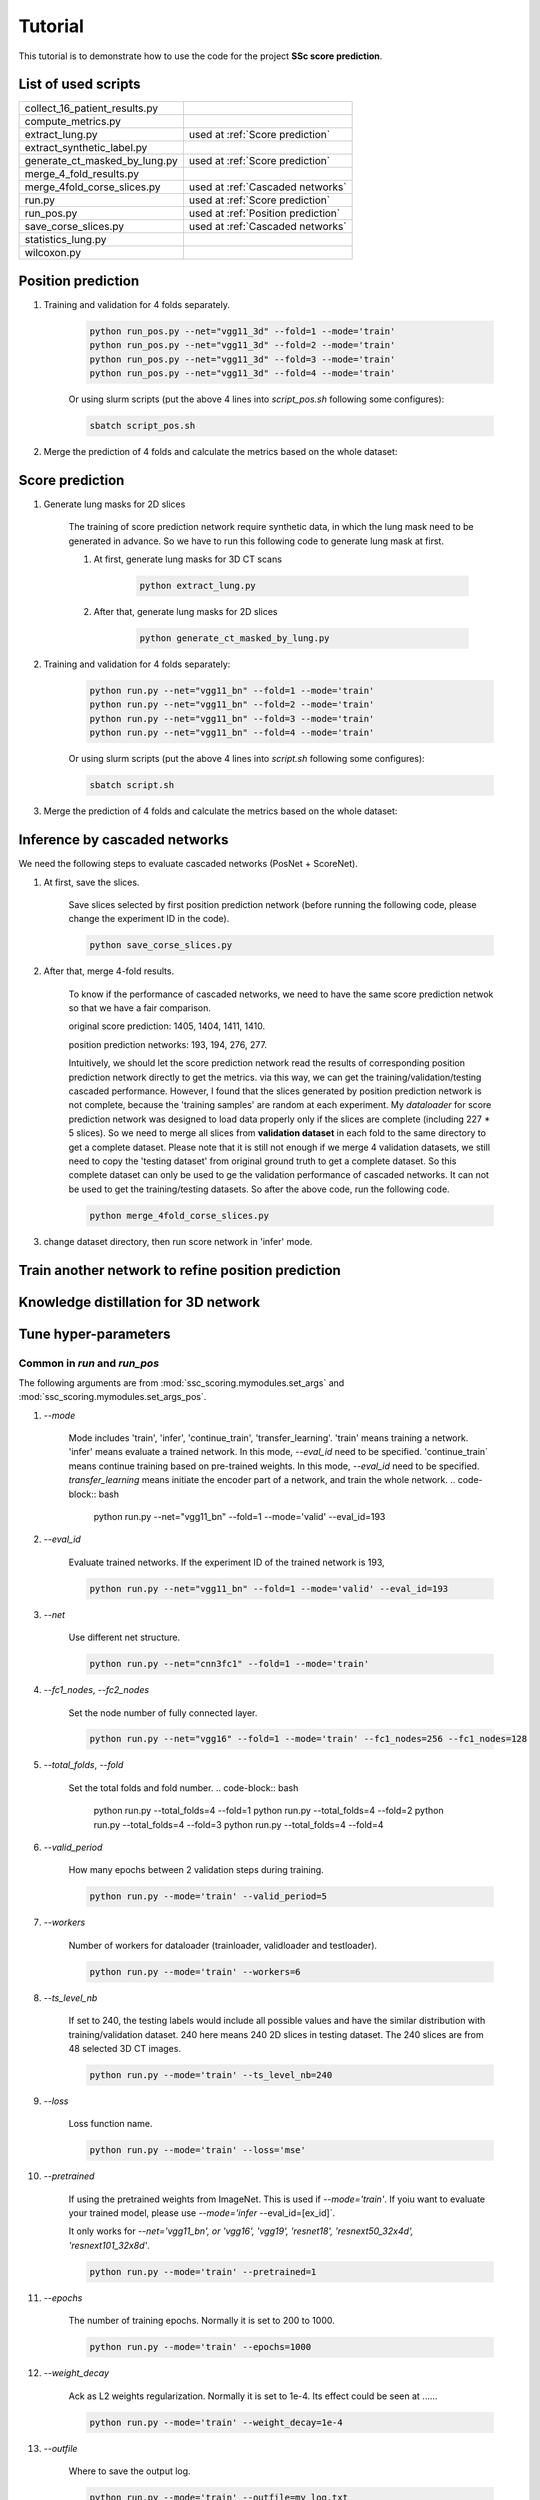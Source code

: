 Tutorial
========

This tutorial is to demonstrate how to use the code for the project **SSc score prediction**.

List of used scripts
---------------------

=============================   ====================================
collect_16_patient_results.py
compute_metrics.py
extract_lung.py                 used at :ref:`Score prediction`
extract_synthetic_label.py
generate_ct_masked_by_lung.py   used at :ref:`Score prediction`
merge_4_fold_results.py
merge_4fold_corse_slices.py     used at :ref:`Cascaded networks`
run.py                          used at :ref:`Score prediction`
run_pos.py                      used at :ref:`Position prediction`
save_corse_slices.py            used at :ref:`Cascaded networks`
statistics_lung.py
wilcoxon.py
=============================   ====================================


.. _Position prediction:
Position prediction
-------------------
#. Training and validation for 4 folds separately.

    .. code-block:: bash

        python run_pos.py --net="vgg11_3d" --fold=1 --mode='train'
        python run_pos.py --net="vgg11_3d" --fold=2 --mode='train'
        python run_pos.py --net="vgg11_3d" --fold=3 --mode='train'
        python run_pos.py --net="vgg11_3d" --fold=4 --mode='train'

    Or using slurm scripts (put the above 4 lines into `script_pos.sh` following some configures):

    .. code-block:: bash

        sbatch script_pos.sh

#. Merge the prediction of 4 folds and calculate the metrics based on the whole dataset:


.. _Score prediction:
Score prediction
-------------------
#. Generate lung masks for 2D slices

    The training of score prediction network require synthetic data, in which the lung mask need to be generated
    in advance. So we have to run this following code to generate lung mask at first.

    #. At first, generate lung masks for 3D CT scans

        .. code-block:: bash

            python extract_lung.py

    #. After that, generate lung masks for 2D slices

        .. code-block:: bash

            python generate_ct_masked_by_lung.py

#. Training and validation for 4 folds separately:

    .. code-block:: bash

        python run.py --net="vgg11_bn" --fold=1 --mode='train'
        python run.py --net="vgg11_bn" --fold=2 --mode='train'
        python run.py --net="vgg11_bn" --fold=3 --mode='train'
        python run.py --net="vgg11_bn" --fold=4 --mode='train'

    Or using slurm scripts (put the above 4 lines into `script.sh` following some configures):

    .. code-block:: bash

        sbatch script.sh

#. Merge the prediction of 4 folds and calculate the metrics based on the whole dataset:


.. _Cascaded networks:
Inference by cascaded networks
--------------------------------
We need the following steps to evaluate cascaded networks (PosNet + ScoreNet).

#. At first, save the slices.

    Save slices selected by first position prediction network (before running the following code, please
    change the experiment ID in the code).

    .. code-block:: bash

        python save_corse_slices.py

#. After that, merge 4-fold results.

    To know if the performance of cascaded networks, we need to have the same score prediction netwok so that we have
    a fair comparison.

    original score prediction: 1405, 1404, 1411, 1410.

    position prediction networks: 193, 194, 276, 277.

    Intuitively, we should let the score prediction network read the results of corresponding position prediction
    network directly to get the metrics. via this way, we can get the training/validation/testing cascaded performance.
    However, I found that the slices generated by position prediction network is not complete, because the
    'training samples' are random at each experiment. My `dataloader` for score prediction network was designed to
    load data properly only if the slices are complete (including 227 * 5 slices). So we need to merge all slices
    from **validation dataset** in each fold to the same directory to get a complete dataset. Please note that it is
    still not enough if we merge 4 validation datasets, we still need to copy the 'testing dataset' from original ground
    truth to get a complete dataset. So this complete dataset can only be used to ge the validation performance of
    cascaded networks. It can not be used to get the training/testing datasets. So after the above code,
    run the following code.

    .. code-block:: bash

        python merge_4fold_corse_slices.py

#. change dataset directory, then run score network in 'infer' mode.




Train another network to refine position prediction
--------------------------------------------------------


Knowledge distillation for 3D network
-------------------------------------

Tune hyper-parameters
-----------------------

Common in `run` and `run_pos`
~~~~~~~~~~~~~~~~~~~~~~~~~~~~~~~~~~~~~~~~~~~~

The following arguments are from :mod:`ssc_scoring.mymodules.set_args` and :mod:`ssc_scoring.mymodules.set_args_pos`.

#. `--mode`

    Mode includes 'train', 'infer', 'continue_train', 'transfer_learning'.
    'train' means training a network.
    'infer' means evaluate a trained network. In this mode, `--eval_id` need to be specified.
    'continue_train` means continue training based on pre-trained weights. In this mode, `--eval_id` need to be specified.
    `transfer_learning` means initiate the encoder part of a network, and train the whole network.
    .. code-block:: bash

            python run.py --net="vgg11_bn" --fold=1 --mode='valid' --eval_id=193



#. `--eval_id`

    Evaluate trained networks. If the experiment ID of the trained network is 193,

    .. code-block:: bash

            python run.py --net="vgg11_bn" --fold=1 --mode='valid' --eval_id=193


#. `--net`

    Use different net structure.

    .. code-block:: bash

            python run.py --net="cnn3fc1" --fold=1 --mode='train'


#. `--fc1_nodes`, `--fc2_nodes`

    Set the node number of fully connected layer.

    .. code-block:: bash

            python run.py --net="vgg16" --fold=1 --mode='train' --fc1_nodes=256 --fc1_nodes=128


#. `--total_folds`, `--fold`

    Set the total folds and fold number.
    .. code-block:: bash

            python run.py --total_folds=4 --fold=1
            python run.py --total_folds=4 --fold=2
            python run.py --total_folds=4 --fold=3
            python run.py --total_folds=4 --fold=4


#. `--valid_period`

    How many epochs between 2 validation steps during training.

    .. code-block:: bash

        python run.py --mode='train' --valid_period=5


#. `--workers`

    Number of workers for dataloader (trainloader, validloader and testloader).

    .. code-block:: bash

        python run.py --mode='train' --workers=6


#. `--ts_level_nb`

    If set to 240, the testing labels would include all possible values and have the similar distribution with
    training/validation dataset.
    240 here means 240 2D slices in testing dataset. The 240 slices are from 48 selected 3D CT images.

    .. code-block:: bash

        python run.py --mode='train' --ts_level_nb=240


#. `--loss`

    Loss function name.

    .. code-block:: bash

        python run.py --mode='train' --loss='mse'


#. `--pretrained`

    If using the pretrained weights from ImageNet. This is used if `--mode='train'`. If yoiu want to evaluate
    your trained model, please use `--mode='infer` --eval_id=[ex_id]`.

    It only works for `--net='vgg11_bn', or 'vgg16', 'vgg19', 'resnet18', 'resnext50_32x4d', 'resnext101_32x8d'`.

    .. code-block:: bash

        python run.py --mode='train' --pretrained=1


#. `--epochs`

    The number of training epochs. Normally it is set to 200 to 1000.

    .. code-block:: bash

        python run.py --mode='train' --epochs=1000


#. `--weight_decay`

    Ack as L2 weights regularization. Normally it is set to 1e-4. Its effect could be seen at ......

    .. code-block:: bash

        python run.py --mode='train' --weight_decay=1e-4


#. `--outfile`

    Where to save the output log.

    .. code-block:: bash

        python run.py --mode='train' --outfile=my_log.txt


#. `--hostname`

    Hostname of the server.

    .. code-block:: bash

        python run.py --mode='train' --hostname=$(hostname)


#. `--remark`

    Remark for this experiment.

    .. code-block:: bash

        python run.py --mode='train' --net='vgg19' --remark="train vgg19"



Exclusive in `run`
~~~~~~~~~~~~~~~~~~~~

The following arguments are from :mod:`ssc_scoring.mymodules.set_args`

#. `--level`

    Which level is the training data from?

    - Normally we use data from all levels:

    .. code-block:: bash

            python run.py --level=0

    - Or we can also use data from a specific level:

    .. code-block:: bash

            python run.py --level=3



#. `--sampler`

    If use _balanced sampler to make the label distribution _balanced.

    .. code-block:: bash

        python run.py --sampler=1


#. `--corse_pred_id`

    todo

    .. code-block:: bash

            python run.py --net="vgg16" --fold=1 --mode='train' --fc1_nodes=256 --fc1_nodes=128


#. `--sys`, `sys_ratio`, `sys_pro_in_0`

    Synthetic data setting. `--sys` denotes if using synthetic data; `sys_ratio` denotes the ratio of synthetic data in
    the whole dataset; `sys_pro_in_0` denotes

    .. code-block:: bash

        python run.py --sampler=1


#. `--masked_by_lung`

    If the input ct images are masked by lung area.

    .. code-block:: bash

        python run.py --mode='train' --masked_by_lung=1


#. `--gg_increase`


    Increase the pixel values of synthetic ground glass area when using `blur` method to simulate GG pattern.
    `gg_increase` is a float number to represent how much the pixel-values' increase.
    Because the whole pixel values are truncated to -1500 to 1500.

    .. warning::
        Need to be checked if the description is correct.

    .. code-block:: bash

        python run.py --mode='train' --gg_increase=0.1


#. `--retp_blur`, `--gg_blur`

    How many pixels are used as the smoothed edge between synthetic pattern and healthy images.

    .. code-block:: bash

        python run.py --mode='train' --retp_blur=20 --gg_blur=20


#. `--gen_gg_as_retp`

    How many pixels are used as the smoothed edge between synthetic pattern and healthy images.

    .. code-block:: bash

        python run.py --mode='train' --gen_gg_as_retp=1




Exclusive in `run_pos`
~~~~~~~~~~~~~~~~~~~~~~~

The following arguments are from :mod:`ssc_scoring.mymodules.set_args_pos`.

#. `--train_on_level`, `--level_node`

    `level_node` is specified when your network has extra input node for level information apart the normal input
        node for images.

    `train_on_level` is switched on when you want your network to output only one level. Then the transform will
     crop a 3D region in which this level must be visible.

    .. code-block:: bash

            python run.py --train_on_level=0 --level_node=0

            python run.py --train_on_level=0 --level_node=1

            python run.py --train_on_level=1 --level_node=0
            python run.py --train_on_level=2 --level_node=0
            python run.py --train_on_level=3 --level_node=0
            python run.py --train_on_level=4 --level_node=0
            python run.py --train_on_level=5 --level_node=0


#. `--kd`, `--kd_t_name`

    todo:

    .. code-block:: bash

            python run.py


#. `--infer_2nd`

    todo:

    .. code-block:: bash

            python run.py


#. `--resample_z`

    Resampled image size.

    .. code-block:: bash

            python run.py


#. `--z_size`, `--y_size`, `--x_size`

    Patch size.

    .. code-block:: bash

            python run.py --resample_z=256 --z_size=192 --y_size=256 --x_size=256


#. `--batch_size`

    Batch size.

    .. code-block:: bash

            python run.py --batch_size=4


#. `--infer_stride`

    Stride during inference. Smaller stride lead to better results but require more time.

    .. code-block:: bash

            python run.py --mode='infer' --infer_stride=4


FAQ
~~~~~
#. Q: Difference between `--mode='continue_train' --eval_id=193` and `--pretrained`?
    A:  `--pretrained` means to initiate network by the publich released weights trained from ImageNet. While
    `--mode='continue_train' --eval_id=193` means to initiate network by our previous trained weights trained from our own dataset.
    `--mode='continue_train'` will overwrite `--pretrained`.

#. Q: batch_size disappeared in set_args.py
    A: todo
